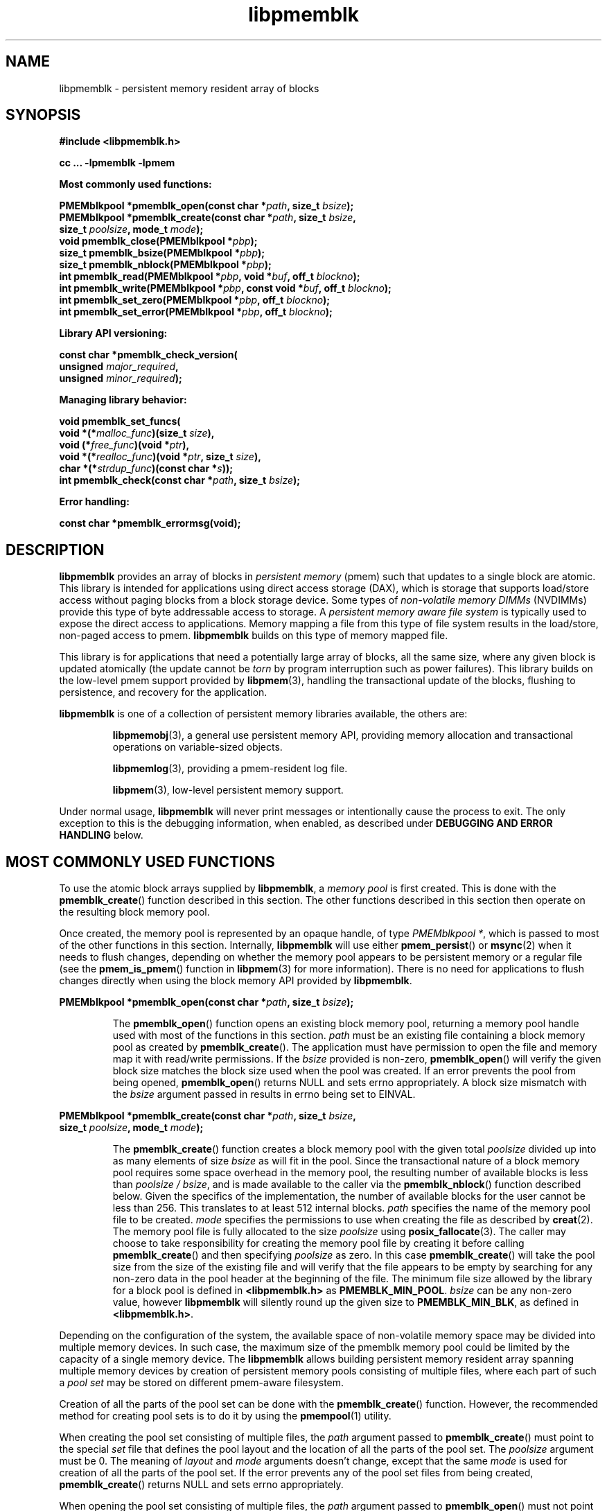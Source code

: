 .\"
.\" Copyright (c) 2014-2015, Intel Corporation
.\"
.\" Redistribution and use in source and binary forms, with or without
.\" modification, are permitted provided that the following conditions
.\" are met:
.\"
.\"     * Redistributions of source code must retain the above copyright
.\"       notice, this list of conditions and the following disclaimer.
.\"
.\"     * Redistributions in binary form must reproduce the above copyright
.\"       notice, this list of conditions and the following disclaimer in
.\"       the documentation and/or other materials provided with the
.\"       distribution.
.\"
.\"     * Neither the name of Intel Corporation nor the names of its
.\"       contributors may be used to endorse or promote products derived
.\"       from this software without specific prior written permission.
.\"
.\" THIS SOFTWARE IS PROVIDED BY THE COPYRIGHT HOLDERS AND CONTRIBUTORS
.\" "AS IS" AND ANY EXPRESS OR IMPLIED WARRANTIES, INCLUDING, BUT NOT
.\" LIMITED TO, THE IMPLIED WARRANTIES OF MERCHANTABILITY AND FITNESS FOR
.\" A PARTICULAR PURPOSE ARE DISCLAIMED. IN NO EVENT SHALL THE COPYRIGHT
.\" OWNER OR CONTRIBUTORS BE LIABLE FOR ANY DIRECT, INDIRECT, INCIDENTAL,
.\" SPECIAL, EXEMPLARY, OR CONSEQUENTIAL DAMAGES (INCLUDING, BUT NOT
.\" LIMITED TO, PROCUREMENT OF SUBSTITUTE GOODS OR SERVICES; LOSS OF USE,
.\" DATA, OR PROFITS; OR BUSINESS INTERRUPTION) HOWEVER CAUSED AND ON ANY
.\" THEORY OF LIABILITY, WHETHER IN CONTRACT, STRICT LIABILITY, OR TORT
.\" (INCLUDING NEGLIGENCE OR OTHERWISE) ARISING IN ANY WAY OUT OF THE USE
.\" OF THIS SOFTWARE, EVEN IF ADVISED OF THE POSSIBILITY OF SUCH DAMAGE.
.\"
.\"
.\" libpmemblk.3 -- man page for libpmemblk
.\"
.\" Format this man page with:
.\"	man -l libpmemblk.3
.\" or
.\"	groff -man -Tascii libpmemblk.3
.\"
.TH libpmemblk 3 "pmemblk API version 0.8.3" "NVM Library"
.SH NAME
libpmemblk \- persistent memory resident array of blocks
.SH SYNOPSIS
.nf
.B #include <libpmemblk.h>
.sp
.B cc ... -lpmemblk -lpmem
.sp
.B Most commonly used functions:
.sp
.BI "PMEMblkpool *pmemblk_open(const char *" path ", size_t " bsize );
.BI "PMEMblkpool *pmemblk_create(const char *" path ", size_t " bsize ,
.BI "    size_t " poolsize ", mode_t " mode );
.BI "void pmemblk_close(PMEMblkpool *" pbp );
.BI "size_t pmemblk_bsize(PMEMblkpool *" pbp );
.BI "size_t pmemblk_nblock(PMEMblkpool *" pbp );
.BI "int pmemblk_read(PMEMblkpool *" pbp ", void *" buf ", off_t " blockno );
.BI "int pmemblk_write(PMEMblkpool *" pbp ", const void *" buf ", off_t " blockno );
.BI "int pmemblk_set_zero(PMEMblkpool *" pbp ", off_t " blockno );
.BI "int pmemblk_set_error(PMEMblkpool *" pbp ", off_t " blockno );
.sp
.B Library API versioning:
.sp
.BI "const char *pmemblk_check_version("
.BI "    unsigned " major_required ,
.BI "    unsigned " minor_required );
.sp
.B Managing library behavior:
.sp
.BI "void pmemblk_set_funcs("
.BI "    void *(*" malloc_func ")(size_t " size ),
.BI "    void (*" free_func ")(void *" ptr ),
.BI "    void *(*" realloc_func ")(void *" ptr ", size_t " size ),
.BI "    char *(*" strdup_func ")(const char *" s ));
.BI "int pmemblk_check(const char *" path ", size_t " bsize );
.sp
.B Error handling:
.sp
.BI "const char *pmemblk_errormsg(void);
.fi
.sp
.SH DESCRIPTION
.PP
.B libpmemblk
provides an array of blocks in
.I persistent memory
(pmem)
such that updates to a single block are atomic.
This library is intended for applications
using direct access storage (DAX),
which is storage that supports load/store access without
paging blocks from a block storage device.
Some types of
.I non-volatile memory DIMMs
(NVDIMMs)
provide this type of byte addressable access to storage.
A
.I persistent memory aware file system
is typically used to expose the direct access to applications.
Memory mapping a file from this type of file system
results in the load/store, non-paged access to pmem.
.B libpmemblk
builds on this type of memory mapped file.
.PP
This library is for applications that need a potentially large
array of blocks, all the same size, where any given block is
updated atomically (the update cannot be
.I torn
by program interruption such as power failures).
This library builds on the low-level pmem support provided by
.BR libpmem (3),
handling the transactional update of the blocks, flushing to
persistence, and recovery for the application.
.PP
.B libpmemblk
is one of a collection of persistent memory libraries available,
the others are:
.IP
.BR libpmemobj (3),
a general use persistent memory API,
providing memory allocation and transactional
operations on variable-sized objects.
.IP
.BR libpmemlog (3),
providing a pmem-resident log file.
.IP
.BR libpmem (3),
low-level persistent memory support.
.PP
Under normal usage,
.B libpmemblk
will never print messages or intentionally cause the process to exit.
The only exception to this is the debugging information, when enabled, as
described under
.B "DEBUGGING AND ERROR HANDLING"
below.
.SH MOST COMMONLY USED FUNCTIONS
.PP
To use the atomic block arrays supplied by
.BR libpmemblk ,
a
.I memory pool
is first created.  This is done with the
.BR pmemblk_create ()
function described in this section.
The other functions
described in this section then operate on the resulting block
memory pool.
.PP
Once created, the memory pool is represented by an opaque handle,
of type
.IR "PMEMblkpool *" ,
which is passed to most of the other functions in this section.
Internally,
.B libpmemblk
will use either
.BR pmem_persist ()
or
.BR msync (2)
when it needs to flush changes, depending on whether
the memory pool appears to be persistent memory or a regular file
(see the
.BR pmem_is_pmem ()
function in
.BR libpmem (3)
for more information).
There is no need for applications to flush changes directly
when using the block memory API provided by
.BR libpmemblk .
.PP
.BI "PMEMblkpool *pmemblk_open(const char *" path ", size_t " bsize );
.IP
The
.BR pmemblk_open ()
function opens an existing block memory pool,
returning a memory pool handle used with most of the functions in this section.
.I path
must be an existing file containing a block memory pool as
created by
.BR pmemblk_create ().
The application must have permission to open the file and memory map
it with read/write permissions.
If the
.I bsize
provided is non-zero,
.BR pmemblk_open ()
will verify the given block size matches the block size used when
the pool was created.
If an error prevents the pool from being opened,
.BR pmemblk_open ()
returns NULL and sets errno appropriately.  A block size mismatch with the
.I bsize
argument passed in results in errno being set to EINVAL.
.PP
.BI "PMEMblkpool *pmemblk_create(const char *" path ", size_t " bsize ,
.br
.BI "    size_t " poolsize ", mode_t " mode );
.IP
The
.BR pmemblk_create ()
function creates a block memory pool with the given total
.I poolsize
divided up into as many elements of size
.I bsize
as will fit in the pool.  Since the transactional nature of
a block memory pool requires some space overhead in the memory
pool, the resulting number of available blocks is less than
.IR "poolsize / bsize" ,
and is made available to the caller via the
.BR pmemblk_nblock ()
function described below.  Given the specifics of the implementation,
the number of available blocks for the user cannot be less than 256.  This
translates to at least 512 internal blocks.
.I path
specifies the name of the memory pool file to be created.
.I mode
specifies the permissions to use when creating the file
as described by
.BR creat (2).
The memory pool file is fully allocated to the size
.I poolsize
using
.BR posix_fallocate (3).
The caller may choose to take responsibility for creating the memory
pool file by creating it before calling
.BR pmemblk_create ()
and then specifying
.I poolsize
as zero.  In this case
.BR pmemblk_create ()
will take the pool size from the size of the existing file and will
verify that the file appears to be empty by searching for any non-zero
data in the pool header at the beginning of the file.
The minimum
file size allowed by the library for a block pool is defined in
.B <libpmemblk.h>
as
.BR PMEMBLK_MIN_POOL .
.I bsize
can be any non-zero value,
however
.B libpmemblk
will silently round up the given size to
.BR PMEMBLK_MIN_BLK ,
as defined in
.BR <libpmemblk.h> .
.PP
Depending on the configuration of the system, the available space of
non-volatile memory space may be divided into multiple memory devices.
In such case, the maximum size of the pmemblk memory pool could be
limited by the capacity of a single memory device.
The
.B libpmemblk
allows building persistent memory resident array spanning multiple memory
devices
by creation of persistent memory pools consisting of multiple files, where
each part of such a
.I pool set
may be stored on different pmem-aware filesystem.
.PP
Creation of all the parts of the pool set can be done with the
.BR pmemblk_create ()
function.  However, the recommended method for creating pool sets
is to do it by using the
.BR pmempool (1)
utility.
.PP
When creating the pool set consisting of multiple files, the
.I path
argument passed to
.BR pmemblk_create ()
must point to the special
.I set
file that defines the pool layout and the location of all the parts of
the pool set.
The
.I poolsize
argument must be 0.
The meaning of
.I layout
and
.I mode
arguments doesn't change, except that the same
.I mode
is used for creation of all the parts of the pool set.
If the error prevents any of the pool set files from being created,
.BR pmemblk_create ()
returns NULL and sets errno appropriately.
.PP
When opening the pool set consisting of multiple files, the
.I path
argument passed to
.BR pmemblk_open ()
must not point to the pmemblk memory pool file, but to the same
.I set
file that was used for the pool set creation.
If an error prevents any of the pool set files from being opened,
or if the actual size of any file does not match the corresponding
part size defined in
.I set
file
.BR pmemblk_open ()
returns NULL and sets errno appropriately.
.PP
The set file is a plain
text file, which must start with the line containing a
.I "PMEMPOOLSET"
string,
followed by the specification of all the pool parts in the next lines.
For each part, the file size and the absolute path must be provided.
Lines starting with "#" character are ignored.
.PP
Here is the example "myblkpool.set" file:
.IP
.nf
PMEMPOOLSET
100G /mountpoint0/myfile.part0
200G /mountpoint1/myfile.part1
400G /mountpoint2/myfile.part2
.fi
.PP
The files in the set may be created by running the following command:
.IP
.nf
pmempool create blk <bsize> --from-set=myblkpool.set
.fi
.PP
.BI "void pmemblk_close(PMEMblkpool *" pbp );
.IP
The
.BR pmemblk_close ()
function closes the memory pool indicated by
.I pbp
and deletes the memory pool handle.  The block memory pool
itself lives on in the file that contains it and may be re-opened
at a later time using
.BR pmemblk_open ()
as described above.
.PP
.BI "size_t pmemblk_bsize(PMEMblkpool *" pbp );
.IP
The
.BR pmemblk_bsize ()
function returns the block size of the specified block memory pool.
It's the value which was passed as
.I bsize
to
.BR pmemblk_create ().
.I pbp
must be a block memory pool handle as returned by
.BR pmemblk_open ()
or
.BR pmemblk_create ().
.PP
.BI "size_t pmemblk_nblock(PMEMblkpool *" pbp );
.IP
The
.BR pmemblk_nblock ()
function returns the usable space in the block memory pool,
expressed as the number of blocks available.
.I pbp
must be a block memory pool handle as returned by
.BR pmemblk_open ()
or
.BR pmemblk_create ().
.PP
.BI "int pmemblk_read(PMEMblkpool *" pbp ", void *" buf ", off_t " blockno );
.IP
The
.BR pmemblk_read ()
function reads a block from memory pool
.IR pbp ,
block number
.IR blockno ,
into the buffer
.IR buf .
On success, zero is returned.  On error, -1 is returned and errno is set.
Reading a block that has never been written by
.BR pmemblk_write ()
will return a block of zeroes.
.PP
.BI "int pmemblk_write(PMEMblkpool *" pbp ", const void *" buf ", off_t " blockno );
.IP
The
.BR pmemblk_write ()
function writes a block from
.I buf
to block number
.I blockno
in the memory pool
.IR pbp .
The write is atomic with respect to other reads and writes.  In addition,
the write cannot be torn by program failure or system crash; on recovery
the block is guaranteed to contain either the old data or the new data,
never a mixture of both.
On success, zero is returned.  On error, -1 is returned and errno is set.
.PP
.BI "int pmemblk_set_zero(PMEMblkpool *" pbp ", off_t " blockno );
.IP
The
.BR pmemblk_set_zero ()
function writes zeros to block number
.I blockno
in memory pool
.IR pbp .
Using this function is faster than actually writing a block of zeros
since
.B libpmemblk
uses metadata to indicate the block should read back as zero.
On success, zero is returned.  On error, -1 is returned and errno is set.
.PP
.BI "int pmemblk_set_error(PMEMblkpool *" pbp ", off_t " blockno );
.IP
The
.BR pmemblk_set_error ()
function sets the error state for block number
.I blockno
in memory pool
.IR pbp .
A block in the error state returns errno EIO when read.  Writing the
block clears the error state and returns the block to normal use.
On success, zero is returned.  On error, -1 is returned and errno is set.
.SH LIBRARY API VERSIONING
.PP
This section describes how the library API is versioned,
allowing applications to work with an evolving API.
.PP
.BI "const char *pmemblk_check_version("
.br
.BI "    unsigned " major_required ,
.br
.BI "    unsigned " minor_required );
.IP
The
.BR pmemblk_check_version ()
function is used to see if the installed
.B libpmemblk
supports the version of the library API required by an application.
The easiest way to do this is for the application to supply the
compile-time version information, supplied by defines in
.BR <libpmemblk.h> ,
like this:
.IP
.nf
reason = pmemblk_check_version(PMEMBLK_MAJOR_VERSION,
                            PMEMBLK_MINOR_VERSION);
if (reason != NULL) {
    /*  version check failed, reason string tells you why */
}
.fi
.IP
Any mismatch in the major version number is considered a failure,
but a library with a newer minor version number will pass this
check since increasing minor versions imply backwards compatibility.
.IP
An application can also check specifically for the existence of
an interface by checking for the version where that interface was
introduced.  These versions are documented in this man page as follows:
unless otherwise specified, all interfaces described here are available
in version 1.0 of the library.  Interfaces added after version 1.0
will contain the text
.I introduced in version x.y
in the section of this manual describing the feature.
.IP
When the version check performed by
.BR pmemblk_check_version ()
is successful, the return value is NULL.  Otherwise the return value
is a static string describing the reason for failing the version check.
The string returned by
.BR pmemblk_check_version ()
must not be modified or freed.
.SH MANAGING LIBRARY BEHAVIOR
.PP
The library entry points described in this section are less
commonly used than the previous sections.
.PP
.BI "void pmemblk_set_funcs("
.br
.BI "    void *(*" malloc_func ")(size_t " size ),
.br
.BI "    void (*" free_func ")(void *" ptr ),
.br
.BI "    void *(*" realloc_func ")(void *" ptr ", size_t " size ),
.br
.BI "    char *(*" strdup_func ")(const char *" s ));
.IP
The
.BR pmemblk_set_funcs ()
function allows an application to override memory allocation
calls used internally by
.BR libpmemblk .
Passing in NULL for any of the handlers will cause the
.B libpmemblk
default function to be used.
The library does not make heavy use of the system malloc functions, but
it does allocate approximately 4-8 kilobytes for each memory pool in use.
.PP
.BI "int pmemblk_check(const char *" path ", size_t " bsize );
.IP
The
.BR pmemblk_check ()
function performs a consistency check of the file
indicated by
.I path
and returns 1 if the memory pool is found to be consistent.  Any
inconsistencies found will cause
.BR pmemblk_check ()
to return 0, in which case
the use of the file with
.B libpmemblk
will result in undefined behavior.  The debug version of
.B libpmemblk
will provide additional details on inconsistencies when
.B PMEMBLK_LOG_LEVEL
is at least 1, as described in the
.B "DEBUGGING AND ERROR HANDLING"
section below. When
.I bsize
is non-zero
.BR pmemblk_check ()
will compare it to the block size of the pool and return 0 when they don't match.
.BR pmemblk_check ()
will return -1 and set errno if it cannot perform the
consistency check due to other errors.
.BR pmemblk_check ()
opens the given
.I path
read-only so it never makes any changes to the file.
.SH DEBUGGING AND ERROR HANDLING
.PP
Two versions of
.B libpmemblk
are typically available on a development system.
The normal version, accessed when a program is
linked using the
.B -lpmemblk
option, is optimized for performance.  That version skips checks
that impact performance and never logs any trace information or performs
any run-time assertions.  If an error is detected during the call to
.B libpmemblk
function, an application may retrieve an error message describing the
reason of failure using the following function:
.PP
.BI "const char *pmemblk_errormsg(void);
.IP
The
.BR pmemblk_errormsg ()
function returns a pointer to a static buffer containing the last error
message logged for current thread.  The error message may include
description of the corresponding error code (if errno was set), as returned by
.BR strerror (3).
The error message buffer is thread-local; errors encountered in one thread
do not affect its value in other threads.
The buffer is never cleared by any library function; its content is
significant only when the return value of the immediately preceding call to
.B libpmemblk
function indicated an error, or if errno was set.
The application must not modify or free the error message string,
but it may be modified by subsequent calls to other library functions.
.PP
A second version of
.BR libpmemblk ,
accessed when a program uses the libraries under
.BR /usr/lib/nvml_debug ,
contains run-time assertions and trace points.
The typical way to access the debug version is to set the environment variable
.B LD_LIBRARY_PATH
to
.B /usr/lib/nvml_debug
or
.B /usr/lib64/nvml_debug
depending on where the debug libraries are installed on the system.
The trace points in the debug version of the library
are enabled using the environment variable
.BR PMEMBLK_LOG_LEVEL ,
which can be set to the following values:
.IP 0
This is the default level when
.B PMEMBLK_LOG_LEVEL
is not set.  No log messages are emitted at this level.
.IP 1
Additional details on any errors detected are logged (in addition
to returning the errno-based errors as usual).  The same information
may be retrieved using
.BR pmemblk_errormsg ().
.IP 2
A trace of basic operations is logged.
.IP 3
This level enables a very verbose amount of function call tracing
in the library.
.IP 4
This level enables voluminous and fairly obscure tracing information
that is likely only useful to the
.B libpmemblk
developers.
.PP
The environment variable
.B PMEMBLK_LOG_FILE
specifies a file name where all logging information should be written.
If the last character in the name is "-", the PID of the current process
will be appended to the file name when the log file is created.  If
.B PMEMBLK_LOG_FILE
is not set, the logging output goes to stderr.
.PP
Setting the environment variable
.B PMEMBLK_LOG_LEVEL
has no effect on the non-debug version of
.BR libpmemblk .
.SH EXAMPLES
.PP
The following example illustrates how the
.B libpmemblk
API is used.
.IP
.\" run source through expand -4 before inserting...
.nf
#include <stdio.h>
#include <fcntl.h>
#include <errno.h>
#include <stdlib.h>
#include <unistd.h>
#include <string.h>
#include <libpmemblk.h>

/* size of the pmemblk pool -- 1 GB */
#define POOL_SIZE ((off_t)(1 << 30))

/* size of each element in the pmem pool */
#define ELEMENT_SIZE 1024

int
main(int argc, char *argv[])
{
    const char path[] = "/pmem-fs/myfile";
    PMEMblkpool *pbp;
    size_t nelements;
    char buf[ELEMENT_SIZE];

    /* create the pmemblk pool or open it if it already exists */
    pbp = pmemblk_create(path, ELEMENT_SIZE, POOL_SIZE, 0666);

    if (pbp == NULL)
        pbp = pmemblk_open(path, ELEMENT_SIZE);

    if (pbp == NULL) {
        perror(path);
        exit(1);
    }

    /* how many elements fit into the file? */
    nelements = pmemblk_nblock(pbp);
    printf("file holds %zu elements\n", nelements);

    /* store a block at index 5 */
    strcpy(buf, "hello, world");
    if (pmemblk_write(pbp, buf, 5) < 0) {
        perror("pmemblk_write");
        exit(1);
    }

    /* read the block at index 10 (reads as zeros initially) */
    if (pmemblk_read(pbp, buf, 10) < 0) {
        perror("pmemblk_read");
        exit(1);
    }

    /* zero out the block at index 5 */
    if (pmemblk_set_zero(pbp, 5) < 0) {
        perror("pmemblk_set_zero");
        exit(1);
    }

    /* ... */

    pmemblk_close(pbp);
}
.fi
.PP
See http://pmem.io/nvml/libpmemblk for more examples
using the
.B libpmemblk
API.
.SH BUGS
Unlike
.BR libpmemobj ,
data replication is not supported in
.BR libpmemblk .
Thus, it is not allowed to specify replica sections in pool set files.
.SH ACKNOWLEDGEMENTS
.PP
.B libpmemblk
builds on the persistent memory programming model
recommended by the SNIA NVM Programming Technical Work Group:
.IP
http://snia.org/nvmp
.SH "SEE ALSO"
.BR mmap (2),
.BR munmap (2),
.BR msync (2),
.BR strerror (3),
.BR libpmemobj (3),
.BR libpmemlog (3),
.BR libpmem (3),
.BR libvmem (3)
and
.BR http://pmem.io .
